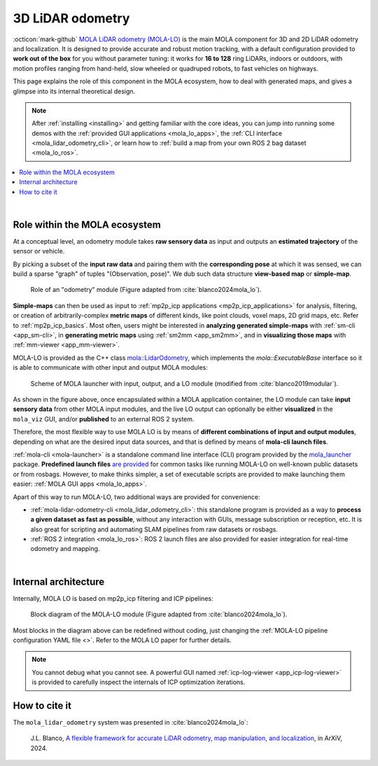 .. _mola_lidar_odometry:

============================
3D LiDAR odometry
============================

:octicon:`mark-github` `MOLA LiDAR odometry (MOLA-LO) <https://github.com/MOLAorg/mola_lidar_odometry/>`_ is
the main MOLA component for 3D and 2D LiDAR odometry and localization.
It is designed to provide accurate and robust motion tracking, with a
default configuration provided to **work out of the box** for you without
parameter tuning: it works for **16 to 128** ring LiDARs,
indoors or outdoors, with motion profiles ranging from
hand-held, slow wheeled or quadruped robots, to fast vehicles on highways.

This page explains the role of this component in the MOLA ecosystem,
how to deal with generated maps, and gives a glimpse into its internal
theoretical design.

.. note::
  After :ref:`installing <installing>` and getting familiar with the core ideas,
  you can jump into running some demos with
  the :ref:`provided GUI applications <mola_lo_apps>`,
  the :ref:`CLI interface <mola_lidar_odometry_cli>`,
  or learn how to :ref:`build a map from your own ROS 2 bag dataset <mola_lo_ros>`.

.. contents::
   :depth: 1
   :local:
   :backlinks: none

.. raw:: html

   <div style="width: 100%; overflow: hidden;">
     <video controls autoplay loop muted style="width: 512px;">
       <source src="https://mrpt.github.io/videos/mola_main_page_video.mp4" type="video/mp4">
     </video>
   </div>

|

.. _mola-lo-role:

Role within the MOLA ecosystem
----------------------------------

At a conceptual level, an odometry module takes **raw sensory data** as input
and outputs an **estimated trajectory** of the sensor or vehicle.

By picking a subset of the **input raw data** and pairing them with the **corresponding
pose** at which it was sensed, we can build a sparse "graph" of tuples "(Observation, pose)".
We dub such data structure **view-based map** or **simple-map**.

.. figure:: imgs/odometry_inputs_outputs.png
   :width: 400

   Role of an "odometry" module (Figure adapted from :cite:`blanco2024mola_lo`).


**Simple-maps** can then be used as input to :ref:`mp2p_icp applications <mp2p_icp_applications>` for analysis, filtering,
or creation of arbitrarily-complex **metric maps** of different kinds, like point clouds, voxel maps, 2D grid maps, etc.
Refer to :ref:`mp2p_icp_basics`.
Most often, users might be interested in **analyzing generated simple-maps** with :ref:`sm-cli <app_sm-cli>`,
in **generating metric maps** using :ref:`sm2mm <app_sm2mm>`,
and in **visualizing those maps** with  :ref:`mm-viewer <app_mm-viewer>`.


MOLA-LO is provided as the C++ class `mola::LidarOdometry <class_mola_LidarOdometry.html>`_, which 
implements the `mola::ExecutableBase` interface so it is able to communicate
with other input and output MOLA modules:

.. figure:: imgs/mola_system_scheme.png
   :width: 690

   Scheme of MOLA launcher with input, output, and a LO module (modified from :cite:`blanco2019modular`).


As shown in the figure above, once encapsulated within a MOLA application container,
the LO module can take **input sensory data** from other MOLA input modules, 
and the live LO output can optionally be either **visualized** in the ``mola_viz`` GUI,
and/or **published** to an external ROS 2 system.

Therefore, the most flexible way to use MOLA LO is by means of **different combinations
of input and output modules**, depending on what are the desired input data sources,
and that is defined by means of **mola-cli launch files**.

:ref:`mola-cli <mola-launcher>` is a standalone command line interface (CLI) program
provided by the `mola_launcher <https://github.com/MOLAorg/mola/tree/develop/mola_launcher>`_ package.
**Predefined launch files** `are provided <https://github.com/MOLAorg/mola_lidar_odometry/tree/develop/mola-cli-launchs>`_
for common tasks like running MOLA-LO on well-known public datasets 
or from rosbags.
However, to make thinks simpler, a set of executable scripts are provided
to make launching them easier: :ref:`MOLA GUI apps <mola_lo_apps>`.

Apart of this way to run MOLA-LO, two additional ways are provided for convenience: 

* :ref:`mola-lidar-odometry-cli <mola_lidar_odometry_cli>`: this standalone program
  is provided as a way to **process a given dataset as fast as possible**, without
  any interaction with GUIs, message subscription or reception, etc.
  It is also great for scripting and automating SLAM pipelines from raw datasets or rosbags.
* :ref:`ROS 2 integration <mola_lo_ros>`: ROS 2 launch files are also provided for easier integration
  for real-time odometry and mapping.

|

.. _mola-internal-arch:

Internal architecture
-------------------------

Internally, MOLA LO is based on mp2p_icp filtering and ICP pipelines:

.. figure:: imgs/mola_lidar_odometry_architecture.png
   :width: 690

   Block diagram of the MOLA-LO module (Figure adapted from :cite:`blanco2024mola_lo`).


Most blocks in the diagram above can be redefined without coding, just changing the :ref:`MOLA-LO pipeline configuration YAML file <>`.
Refer to the MOLA LO paper for further details.

.. note::

  You cannot debug what you cannot see. A powerful GUI named :ref:`icp-log-viewer <app_icp-log-viewer>`
  is provided to carefully inspect the internals of ICP optimization iterations.


How to cite it
-------------------------

The ``mola_lidar_odometry`` system was presented in :cite:`blanco2024mola_lo`:

  J.L. Blanco,
  `A flexible framework for accurate LiDAR odometry, map manipulation, and localization <https://arxiv.org/abs/2407.20465>`_, in
  ArXiV, 2024.
